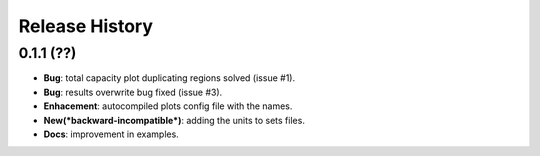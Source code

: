 Release History
===============

0.1.1 (??)
------------------
* **Bug**: total capacity plot duplicating regions solved (issue #1).
* **Bug**: results overwrite bug fixed (issue #3).
* **Enhacement**: autocompiled plots config file with the names.
* **New(*backward-incompatible*)**: adding the units to sets files.
* **Docs**: improvement in examples.
